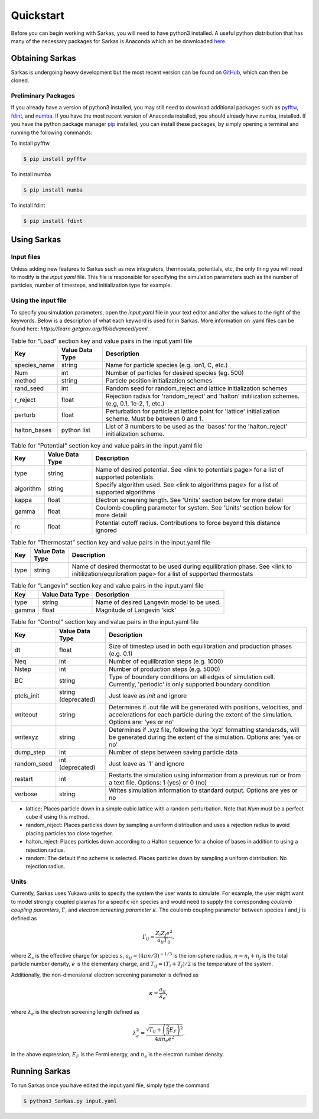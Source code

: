 
Quickstart
==========
Before you can begin working with Sarkas, you will need to have python3 installed. A useful python 
distribution that has many of the necessary packages for Sarkas is Anaconda which an be downloaded here_.

.. _here: https://www.anaconda.com

Obtaining Sarkas
----------------
Sarkas is undergoing heavy development but the most recent version can be found on GitHub_, which 
can then be cloned.

.. _GitHub: https://github.com/murillo-group/sarkas-repo


Preliminary Packages
~~~~~~~~~~~~~~~~~~~~
If you already have a version of python3 installed, you may still need to download additional packages
such as pyfftw_, fdint_, and numba_. If you have the most recent version of Anaconda installed, 
you should already have numba, installed. If you have the python package manager pip_ installed,
you can install these packages, by simply opening a terminal and running the following commands:

To install pyfftw

.. code-block:: bash

   $ pip install pyfftw

To install numba

.. code-block:: bash

   $ pip install numba

To install fdint

.. code-block:: bash

   $ pip install fdint

.. _pyfftw: https://pypi.org/project/pyFFTW/
.. _fdint: https://pypi.org/project/fdint/
.. _numba: https://numba.pydata.org
.. _pip: https://pip.pypa.io/en/stable/


Using Sarkas
------------

Input files
~~~~~~~~~~~
Unless adding new features to Sarkas such as new integrators, thermostats, potentials, etc, the only thing you will  need to modify is the `input.yaml` file. This file is responsible for specifying the simulation parameters such as the number of particles, number of timesteps, and initialization type for example. 

Using the input file
~~~~~~~~~~~~~~~~~~~~
To specify you simulation parameters, open the `input.yaml` file in your text editor and alter the values to
the right of the keywords. Below is a description of what each keyword is used for in Sarkas. More information on .yaml files can be found here: `https://learn.getgrav.org/16/advanced/yaml`.


.. csv-table:: Table for "Load" section key and value pairs in the input.yaml file
   :header: "Key", "Value Data Type", "Description"
   :widths: auto

   "species_name", "string", "Name for particle species (e.g. ion1, C, etc.)"
   "Num", "int", "Number of particles for desired species (eg. 500)"
   "method", "string", "Particle position initialization schemes"
   "rand_seed", "int", "Random seed for random_reject and lattice initialization schemes"
   "r_reject", "float", "Rejection radius for 'random_reject' and 'halton' initilization schemes. (e.g, 0.1, 1e-2, 1, etc.)"
   "perturb", "float", "Perturbation for particle at lattice point for 'lattice' initialization scheme. Must be between 0 and 1."
   "halton_bases", "python list", "List of 3 numbers to be used as the 'bases' for the 'halton_reject' initialization scheme."

.. csv-table:: Table for "Potential" section key and value pairs in the input.yaml file
   :header: "Key", "Value Data Type", "Description"
   :widths: auto

   "type", "string", "Name of desired potential. See <link to potentials page> for a list of supported potentials"
   "algorithm", "string", "Specify algorithm used. See <link to algorithms page> for a list of supported algorithms"
   "kappa", "float", "Electron screening length. See 'Units' section below for more detail"
   "gamma", "float", "Coulomb coupling parameter for system. See 'Units' section below for more detail"
   "rc", "float", "Potential cutoff radius. Contributions to force beyond this distance ignored"

.. csv-table:: Table for "Thermostat" section key and value pairs in the input.yaml file
   :header: "Key", "Value Data Type", "Description"
   :widths: auto

   "type", "string", "Name of desired thermostat to be used during equilibration phase. See <link to initilization/equlibration page> for a list of supported thermostats"

.. csv-table:: Table for "Langevin" section key and value pairs in the input.yaml file
   :header: "Key", "Value Data Type", "Description"
   :widths: auto

   "type", "string", "Name of desired Langevin model to be used."
   "gamma", "float", "Magnitude of Langevin 'kick'"

.. csv-table:: Table for "Control" section key and value pairs in the input.yaml file
   :header: "Key", "Value Data Type", "Description"
   :widths: auto

   "dt", "float", "Size of timestep used in both equilibration and production phases (e.g. 0.1)"
   "Neq", "int", "Number of equilibration steps (e.g. 1000)"
   "Nstep", "int", "Number of production steps (e.g. 5000)"
   "BC", "string", "Type of boundary conditions on all edges of simulation cell. Currently, 'periodic' is only supported boundary condition"
   "ptcls_init", "string (deprecated)", "Just leave as `init` and ignore"
   "writeout", "string", "Determines if .out file will be generated with positions, velocities, and accelerations for each particle during the extent of the simulation. Options are: 'yes or no'"
   "writexyz", "string", "Determines if .xyz file, following the 'xyz' formatting standarsds, will be generated during the extent of the simulation. Options are: 'yes or no'"
   "dump_step", "int", "Number of steps between saving particle data"
   "random_seed", "int (deprecated)", "Just leave as '1' and ignore"
   "restart", "int", "Restarts the simulation using information from a previous run or from a text file. Options: 1 (yes) or 0 (no)"
   "verbose", "string", "Writes simulation information to standard output. Options are yes or no"


* lattice: Places particle down in a simple cubic lattice with a random perturbation. Note that `Num` must be a perfect cube if using this method.
* random_reject: Places particles down by sampling a uniform distribution and uses a rejection radius to avoid placing particles too close together.
* halton_reject: Places particles down according to a Halton sequence for a choice of bases in addition to using a rejection radius.
* random: The default if no scheme is selected. Places particles down by sampling a uniform distribution. No rejection radius.


Units
~~~~~
Currently, Sarkas uses Yukawa units to specify the system the user wants to simulate. For example,
the user might want to model strongly coupled plasmas for a specific ion species and would need to
supply the corresponding `coulomb coupling paramters`, :math:`\Gamma`, and `electron screening parameter`
:math:`\kappa`. The coulomb coupling parameter between species :math:`i` and :math:`j` is defined as

.. math::
   \Gamma_{ij} = \frac{Z_i Z_j e^2}{a_{ij} T_{ij}},

where :math:`Z_s` is the effective charge for species :math:`s`, :math:`a_{ij} = (4 \pi n/3)^{-1/3}`
is the 
ion-sphere radius, :math:`n = n_i + n_j` is the total particle number density, :math:`e` is the elementary 
charge, and :math:`T_{ij} = (T_i + T_j)/2` is the temperature of the system. 

Additionally, the non-dimensional electron screening parameter is defined as

.. math::
   \kappa = \frac{a_{ij}}{\lambda_e},

where :math:`\lambda_e` is the electron screening length defined as

.. math::
   \lambda_e^2 = \frac{\sqrt{ T_{ij} + \left(\frac{2}{3} E_F \right)^2 }}{4\pi n_e e^2}.

In the above expression, :math:`E_F` is the Fermi energy, and :math:`n_e` is the electron number density.

Running Sarkas
--------------
To run Sarkas once you have edited the input.yaml file, simply type the command

.. code-block:: bash
   
   $ python3 Sarkas.py input.yaml

